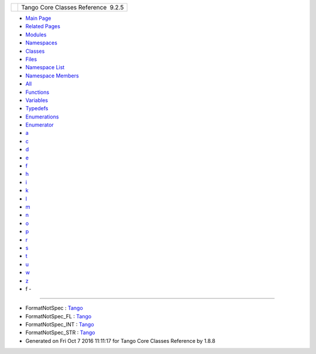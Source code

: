 +----------+---------------------------------------+
| |Logo|   | Tango Core Classes Reference  9.2.5   |
+----------+---------------------------------------+

-  `Main Page <index.html>`__
-  `Related Pages <pages.html>`__
-  `Modules <modules.html>`__
-  `Namespaces <namespaces.html>`__
-  `Classes <annotated.html>`__
-  `Files <files.html>`__

-  `Namespace List <namespaces.html>`__
-  `Namespace Members <namespacemembers.html>`__

-  `All <namespacemembers.html>`__
-  `Functions <namespacemembers_func.html>`__
-  `Variables <namespacemembers_vars.html>`__
-  `Typedefs <namespacemembers_type.html>`__
-  `Enumerations <namespacemembers_enum.html>`__
-  `Enumerator <namespacemembers_eval.html>`__

-  `a <namespacemembers_vars.html#index_a>`__
-  `c <namespacemembers_vars_c.html#index_c>`__
-  `d <namespacemembers_vars_d.html#index_d>`__
-  `e <namespacemembers_vars_e.html#index_e>`__
-  `f <namespacemembers_vars_f.html#index_f>`__
-  `h <namespacemembers_vars_h.html#index_h>`__
-  `i <namespacemembers_vars_i.html#index_i>`__
-  `k <namespacemembers_vars_k.html#index_k>`__
-  `l <namespacemembers_vars_l.html#index_l>`__
-  `m <namespacemembers_vars_m.html#index_m>`__
-  `n <namespacemembers_vars_n.html#index_n>`__
-  `o <namespacemembers_vars_o.html#index_o>`__
-  `p <namespacemembers_vars_p.html#index_p>`__
-  `r <namespacemembers_vars_r.html#index_r>`__
-  `s <namespacemembers_vars_s.html#index_s>`__
-  `t <namespacemembers_vars_t.html#index_t>`__
-  `u <namespacemembers_vars_u.html#index_u>`__
-  `w <namespacemembers_vars_w.html#index_w>`__
-  `z <namespacemembers_vars_z.html#index_z>`__

 

- f -
~~~~~

-  FormatNotSpec :
   `Tango <de/ddf/namespaceTango.html#a413a1755e5c074a8acc4efcd6ecf75c0>`__
-  FormatNotSpec\_FL :
   `Tango <de/ddf/namespaceTango.html#ad005a1df5ed11ae4466521a0dc93c529>`__
-  FormatNotSpec\_INT :
   `Tango <de/ddf/namespaceTango.html#a713bec3ecfb92d7bf1e874d0a0a76460>`__
-  FormatNotSpec\_STR :
   `Tango <de/ddf/namespaceTango.html#a76d5ff904af5bbfe50ac6d70ec891fff>`__

-  Generated on Fri Oct 7 2016 11:11:17 for Tango Core Classes Reference
   by |doxygen| 1.8.8

.. |Logo| image:: logo.jpg
.. |doxygen| image:: doxygen.png
   :target: http://www.doxygen.org/index.html
